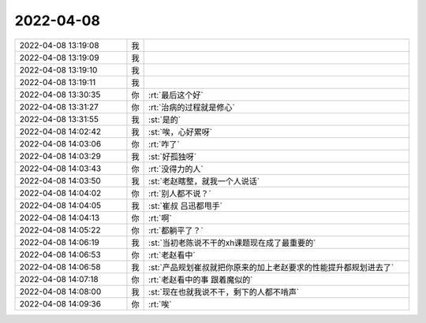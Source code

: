 2022-04-08
-------------

.. list-table::
   :widths: 25, 1, 60

   * - 2022-04-08 13:19:08
     - 我
     - .. image:: /images/393370.jpg
          :width: 100px
   * - 2022-04-08 13:19:09
     - 我
     - .. image:: /images/393371.jpg
          :width: 100px
   * - 2022-04-08 13:19:10
     - 我
     - .. image:: /images/393372.jpg
          :width: 100px
   * - 2022-04-08 13:19:11
     - 我
     - .. image:: /images/393373.jpg
          :width: 100px
   * - 2022-04-08 13:30:35
     - 你
     - :rt:`最后这个好`
   * - 2022-04-08 13:31:27
     - 你
     - :rt:`治病的过程就是修心`
   * - 2022-04-08 13:31:55
     - 我
     - :st:`是的`
   * - 2022-04-08 14:02:42
     - 我
     - :st:`唉，心好累呀`
   * - 2022-04-08 14:03:06
     - 你
     - :rt:`咋了`
   * - 2022-04-08 14:03:29
     - 我
     - :st:`好孤独呀`
   * - 2022-04-08 14:03:43
     - 你
     - :rt:`没得力的人`
   * - 2022-04-08 14:03:50
     - 我
     - :st:`老赵瞎整，就我一个人说话`
   * - 2022-04-08 14:04:02
     - 你
     - :rt:`别人都不说？`
   * - 2022-04-08 14:04:05
     - 我
     - :st:`崔叔 吕迅都甩手`
   * - 2022-04-08 14:04:13
     - 你
     - :rt:`啊`
   * - 2022-04-08 14:05:22
     - 你
     - :rt:`都躺平了？`
   * - 2022-04-08 14:06:19
     - 我
     - :st:`当初老陈说不干的xh课题现在成了最重要的`
   * - 2022-04-08 14:06:53
     - 你
     - :rt:`老赵看中`
   * - 2022-04-08 14:06:58
     - 我
     - :st:`产品规划崔叔就把你原来的加上老赵要求的性能提升都规划进去了`
   * - 2022-04-08 14:07:18
     - 你
     - :rt:`老赵看中的事 跟着魔似的`
   * - 2022-04-08 14:08:00
     - 我
     - :st:`现在也就我说不干，剩下的人都不啃声`
   * - 2022-04-08 14:09:36
     - 你
     - :rt:`唉`